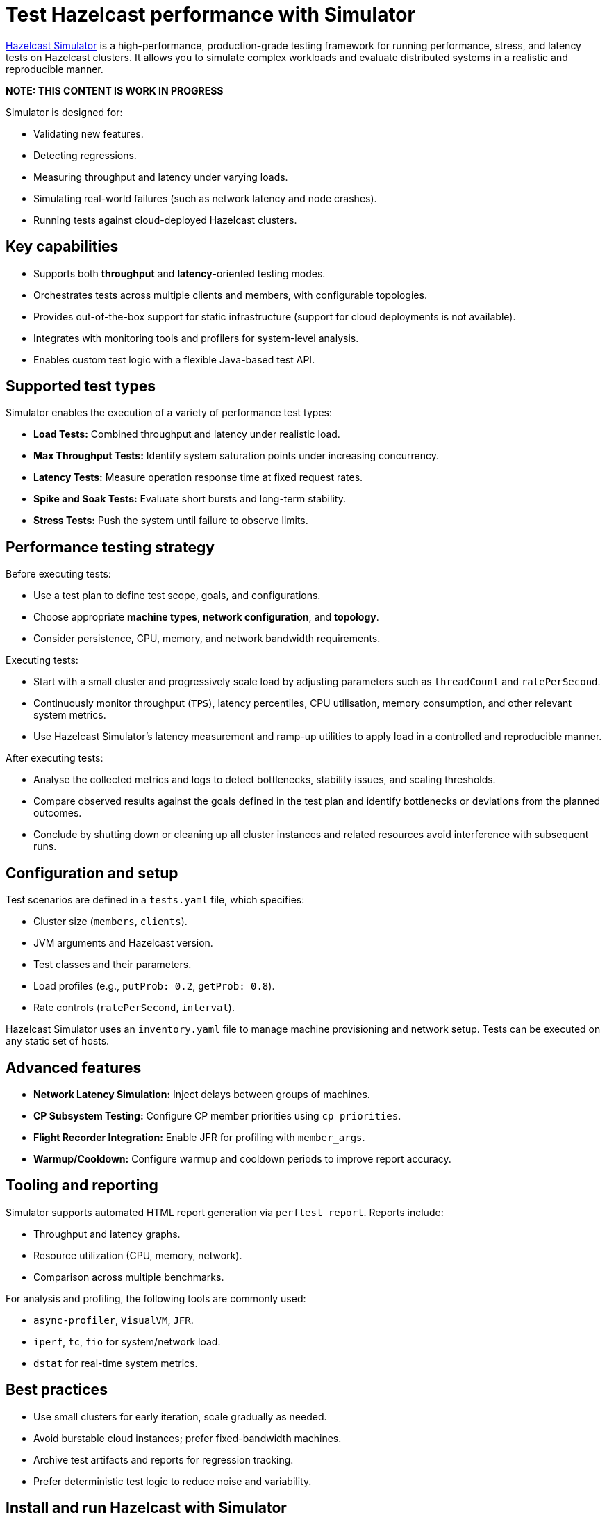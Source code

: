 = Test Hazelcast performance with Simulator
:description: https://github.com/hazelcast/hazelcast-simulator[Hazelcast Simulator] is a high-performance, production-grade testing framework for running performance, stress, and latency tests on Hazelcast clusters. It allows you to simulate complex workloads and evaluate distributed systems in a realistic and reproducible manner.

{description}

*NOTE: THIS CONTENT IS WORK IN PROGRESS*

Simulator is designed for:

- Validating new features.
- Detecting regressions.
- Measuring throughput and latency under varying loads.
- Simulating real-world failures (such as network latency and node crashes).
- Running tests against cloud-deployed Hazelcast clusters.

== Key capabilities

- Supports both *throughput* and *latency*-oriented testing modes.
- Orchestrates tests across multiple clients and members, with configurable topologies.
- Provides out-of-the-box support for static infrastructure (support for cloud deployments is not available).
- Integrates with monitoring tools and profilers for system-level analysis.
- Enables custom test logic with a flexible Java-based test API.

== Supported test types

Simulator enables the execution of a variety of performance test types:

- *Load Tests:* Combined throughput and latency under realistic load.
- *Max Throughput Tests:* Identify system saturation points under increasing concurrency.
- *Latency Tests:* Measure operation response time at fixed request rates.
- *Spike and Soak Tests:* Evaluate short bursts and long-term stability.
- *Stress Tests:* Push the system until failure to observe limits.

== Performance testing strategy

Before executing tests:

- Use a test plan to define test scope, goals, and configurations.
- Choose appropriate *machine types*, *network configuration*, and *topology*.
- Consider persistence, CPU, memory, and network bandwidth requirements.

Executing tests:

- Start with a small cluster and progressively scale load by adjusting parameters such as `threadCount` and `ratePerSecond`.
- Continuously monitor throughput (`TPS`), latency percentiles, CPU utilisation, memory consumption, and other relevant system metrics.
- Use Hazelcast Simulator’s latency measurement and ramp-up utilities to apply load in a controlled and reproducible manner.

After executing tests:

- Analyse the collected metrics and logs to detect bottlenecks, stability issues, and scaling thresholds.
- Compare observed results against the goals defined in the test plan and identify bottlenecks or deviations from the planned outcomes.
- Conclude by shutting down or cleaning up all cluster instances and related resources avoid interference with subsequent runs.

== Configuration and setup

Test scenarios are defined in a `tests.yaml` file, which specifies:

- Cluster size (`members`, `clients`).
- JVM arguments and Hazelcast version.
- Test classes and their parameters.
- Load profiles (e.g., `putProb: 0.2`, `getProb: 0.8`).
- Rate controls (`ratePerSecond`, `interval`).

Hazelcast Simulator uses an `inventory.yaml` file to manage machine provisioning and network setup. Tests can be executed on any static set of hosts.

== Advanced features

- **Network Latency Simulation:** Inject delays between groups of machines.
- **CP Subsystem Testing:** Configure CP member priorities using `cp_priorities`.
- **Flight Recorder Integration:** Enable JFR for profiling with `member_args`.
- **Warmup/Cooldown:** Configure warmup and cooldown periods to improve report accuracy.

== Tooling and reporting

Simulator supports automated HTML report generation via `perftest report`. Reports include:

- Throughput and latency graphs.
- Resource utilization (CPU, memory, network).
- Comparison across multiple benchmarks.

For analysis and profiling, the following tools are commonly used:

- `async-profiler`, `VisualVM`, `JFR`.
- `iperf`, `tc`, `fio` for system/network load.
- `dstat` for real-time system metrics.

== Best practices

- Use small clusters for early iteration, scale gradually as needed.
- Avoid burstable cloud instances; prefer fixed-bandwidth machines.
- Archive test artifacts and reports for regression tracking.
- Prefer deterministic test logic to reduce noise and variability.

== Install and run Hazelcast with Simulator

This section outlines how to install Hazelcast, configure it for testing, and run performance tests using Hazelcast Simulator.

=== Install Hazelcast Enterprise

. Follow the guide to start a local cluster:
xref:https://docs.hazelcast.com/tutorials/cli-local-cluster[Start a Local Cluster with the CLI].

. Install Hazelcast Enterprise:
+
[source,shell]
----
sudo apt update && sudo apt install hazelcast-enterprise=5.5.6
----

. Apply the license key as described in xref:https://docs.hazelcast.com/hazelcast/latest/licensing/manage-license[Managing Enterprise Edition License Keys].

. Edit `/usr/lib/hazelcast/config/hazelcast.xml`:
+
[source,xml]
----
<hazelcast>
  <license-key>YOUR_LICENSE_KEY</license-key>
  ...
</hazelcast>
----

. Verify installation:
+
[source,shell]
----
which hz
hz start
----

Press kbd:[CTRL+C] to shut down the node if necessary.

=== Configuration

Hazelcast configuration directory: `/usr/lib/hazelcast/config`.

Adjust `jvm.options`:

[source]
----
-XX:+UseZGC
-Xms4g
-Xmx4g
----

Update `hazelcast.xml`:

[source,xml]
----
<property name="hazelcast.socket.bind.any">true</property>
----

=== Test with CLI Client

. On a separate host, unpack `hazelcast-enterprise-5.5.6`, then edit `config/hazelcast-client.xml`:
+
[source,xml]
----
<cluster-members>
  <address>server_host_ip_address</address>
</cluster-members>
----

. Run the client to connect to the cluster:
+
[source,shell]
----
bin/hz-cli cluster
----
+
The expected output is:
+
----
State: ACTIVE
Version: {ee-version}
Size: 1
ADDRESS            UUID
[127.0.0.1]:5701   efd7b55e-...
----

=== Use Simulator for performance testing

You can run Hazelcast Simulator via Docker. It organizes performance tests into _projects_. The local directory for projects is `$HOME/work/simulator-projects`.

==== Create and access a project

. Create and access a project:
+
[source,shell]
----
docker run --rm -it \
  -v "$HOME/work/simulator-projects":/simulator/projects \
  -w /simulator/projects \
  --entrypoint bash \
  hazelcast-simulator:latest
----

. Create a new project named `test1`:
+
[source,shell]
----
docker run --rm -it \
  -v "$HOME/work/simulator-projects":/simulator/projects \
  -w /simulator/projects \
  hazelcast-simulator:latest \
  create test1
----

. Add the SSH public key to your cluster nodes:
+
[source,shell]
----
cd test1/
ssh-copy-id -i key.pub root@10.0.0.10
ssh -i key root@10.0.0.10
----

. Edit `hazelcast-client.xml` as before to connect to cluster members.

==== Inventory plan

Create `test1/inventory.yaml`:

[source,yaml]
----
loadgenerators:
  hosts:
    192.168.1.101:
      ansible_ssh_private_key_file: key
      ansible_user: root
      private_ip: 192.168.1.101
----

==== Install Java and Simulator on remote hosts

Install Java and Simulator using Docker:

[source,shell]
----
docker run --rm -it \
  -v "$HOME/work/simulator-projects":/simulator/projects \
  -w /simulator/projects \
  --entrypoint inventory \
  hazelcast-simulator:latest \
  install java

docker run --rm -it \
  -v "$HOME/work/simulator-projects":/simulator/projects \
  -w /simulator/projects \
  --entrypoint inventory \
  hazelcast-simulator:latest \
  install simulator
----

=== Basic test configuration

Create `test1/tests.yaml` with the following content:

[source,yaml]
----
- name: read_only
  duration: 10s
  repetitions: 1
  clients: 1
  members: 1
  version: maven=5.5.6
  driver: hazelcast-enterprise5
  license_key: <put your license here>
  client_args: >
    -Xms1g
    -Xmx1g
    --add-modules java.se
    --add-exports java.base/jdk.internal.ref=ALL-UNNAMED
    --add-opens java.base/java.lang=ALL-UNNAMED
    --add-opens java.base/sun.nio.ch=ALL-UNNAMED
    --add-opens java.management/sun.management=ALL-UNNAMED
    --add-opens jdk.management/com.sun.management.internal=ALL-UNNAMED
  member_args: >
    -Xms3g
    -Xmx3g
    --add-modules java.se
    --add-exports java.base/jdk.internal.ref=ALL-UNNAMED
    --add-opens java.base/java.lang=ALL-UNNAMED
    --add-opens java.base/sun.nio.ch=ALL-UNNAMED
    --add-opens java.management/sun.management=ALL-UNNAMED
    --add-opens jdk.management/com.sun.management.internal=ALL-UNNAMED
  loadgenerator_hosts: loadgenerators
  node_hosts: nodes
  verify_enabled: False
  performance_monitor_interval_seconds: 1
  warmup_seconds: 0
  cooldown_seconds: 0
  test:
    - class: com.hazelcast.simulator.tests.map.LongByteArrayMapTest
      name: map
      threadCount: 40
      getProb: 1
      putProb: 0
      keyDomain: 1_000_000
      valueCount: 100
      minValueLength: 1_000
      maxValueLength: 1_000
----

=== Run the test

Run the test:

[source,shell]
----
docker run --rm -it \
  -v "$HOME/work/simulator-projects":/simulator/projects \
  -w /simulator/projects/test1 \
  hazelcast-simulator:latest \
  run tests.yaml
----

You can now inspect the output and generate reports. For further guidance, refer to the full https://github.com/hazelcast/hazelcast-simulator[simulator documentation].